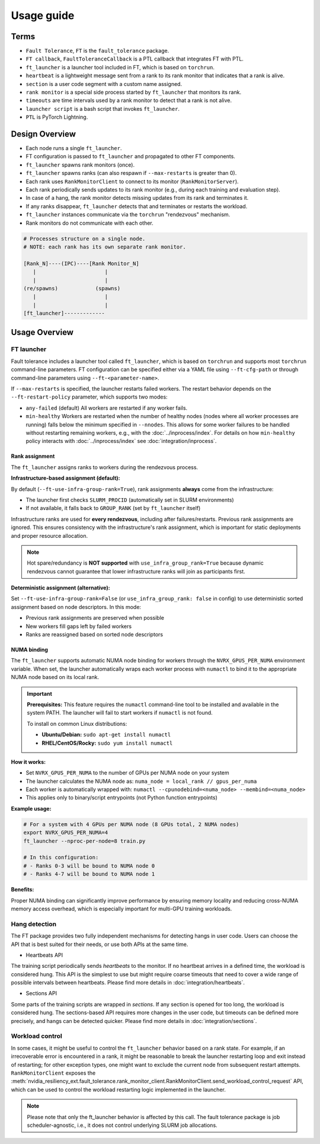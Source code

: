Usage guide
############

Terms
*****
* ``Fault Tolerance``, ``FT`` is the ``fault_tolerance`` package.
* ``FT callback``, ``FaultToleranceCallback`` is a PTL callback that integrates FT with PTL.
* ``ft_launcher`` is a launcher tool included in FT, which is based on ``torchrun``.
* ``heartbeat`` is a lightweight message sent from a rank to its rank monitor that indicates that a rank is alive.
* ``section`` is a user code segment with a custom name assigned.
* ``rank monitor`` is a special side process started by ``ft_launcher`` that monitors its rank.
* ``timeouts`` are time intervals used by a rank monitor to detect that a rank is not alive.
* ``launcher script`` is a bash script that invokes ``ft_launcher``.
* ``PTL`` is PyTorch Lightning.

Design Overview
***************

* Each node runs a single ``ft_launcher``.
* FT configuration is passed to ``ft_launcher`` and propagated to other FT components.
* ``ft_launcher`` spawns rank monitors (once).
* ``ft_launcher`` spawns ranks (can also respawn if ``--max-restarts`` is greater than 0).
* Each rank uses ``RankMonitorClient`` to connect to its monitor (``RankMonitorServer``).
* Each rank periodically sends updates to its rank monitor (e.g., during each training and evaluation step).
* In case of a hang, the rank monitor detects missing updates from its rank and terminates it.
* If any ranks disappear, ``ft_launcher`` detects that and terminates or restarts the workload.
* ``ft_launcher`` instances communicate via the ``torchrun`` "rendezvous" mechanism.
* Rank monitors do not communicate with each other.

.. code-block:: text

   # Processes structure on a single node.
   # NOTE: each rank has its own separate rank monitor.

   [Rank_N]----(IPC)----[Rank Monitor_N]
      |                      |
      |                      |
   (re/spawns)            (spawns)
      |                      |
      |                      |
   [ft_launcher]-------------


Usage Overview
**************

FT launcher
-----------

Fault tolerance includes a launcher tool called ``ft_launcher``, which is based on ``torchrun``
and supports most ``torchrun`` command-line parameters. FT configuration can be specified either
via a YAML file using ``--ft-cfg-path`` or through command-line parameters
using ``--ft-<parameter-name>``.

If ``--max-restarts`` is specified, the launcher restarts failed workers.
The restart behavior depends on the ``--ft-restart-policy`` parameter, which supports two modes:

* ``any-failed`` (default)
  All workers are restarted if any worker fails.

* ``min-healthy``
  Workers are restarted when the number of healthy nodes (nodes where all worker processes are running)
  falls below the minimum specified in ``--nnodes``. This allows for some worker failures to be handled
  without restarting remaining workers, e.g., with the :doc:`../inprocess/index`.
  For details on how ``min-healthy`` policy interacts with :doc:`../inprocess/index` see :doc:`integration/inprocess`.

Rank assignment
^^^^^^^^^^^^^^^

The ``ft_launcher`` assigns ranks to workers during the rendezvous process.

**Infrastructure-based assignment (default):**

By default (``--ft-use-infra-group-rank=True``), rank assignments **always** come from the infrastructure:

* The launcher first checks ``SLURM_PROCID`` (automatically set in SLURM environments)
* If not available, it falls back to ``GROUP_RANK`` (set by ``ft_launcher`` itself)

Infrastructure ranks are used for **every rendezvous**, including after failures/restarts. Previous
rank assignments are ignored. This ensures consistency with the infrastructure's rank assignment,
which is important for static deployments and proper resource allocation.

.. note::
   Hot spare/redundancy is **NOT supported** with ``use_infra_group_rank=True`` because dynamic
   rendezvous cannot guarantee that lower infrastructure ranks will join as participants first.

**Deterministic assignment (alternative):**

Set ``--ft-use-infra-group-rank=False`` (or ``use_infra_group_rank: false`` in config) to use
deterministic sorted assignment based on node descriptors. In this mode:

* Previous rank assignments are preserved when possible
* New workers fill gaps left by failed workers
* Ranks are reassigned based on sorted node descriptors


NUMA binding
^^^^^^^^^^^^

The ``ft_launcher`` supports automatic NUMA node binding for workers through the ``NVRX_GPUS_PER_NUMA``
environment variable. When set, the launcher automatically wraps each worker process with ``numactl``
to bind it to the appropriate NUMA node based on its local rank.

.. important::
   **Prerequisites:** This feature requires the ``numactl`` command-line tool to be installed and
   available in the system PATH. The launcher will fail to start workers if ``numactl`` is not found.

   To install on common Linux distributions:

   * **Ubuntu/Debian:** ``sudo apt-get install numactl``
   * **RHEL/CentOS/Rocky:** ``sudo yum install numactl``

**How it works:**

* Set ``NVRX_GPUS_PER_NUMA`` to the number of GPUs per NUMA node on your system
* The launcher calculates the NUMA node as: ``numa_node = local_rank // gpus_per_numa``
* Each worker is automatically wrapped with: ``numactl --cpunodebind=<numa_node> --membind=<numa_node>``
* This applies only to binary/script entrypoints (not Python function entrypoints)

**Example usage:**

.. code-block:: bash

    # For a system with 4 GPUs per NUMA node (8 GPUs total, 2 NUMA nodes)
    export NVRX_GPUS_PER_NUMA=4
    ft_launcher --nproc-per-node=8 train.py

    # In this configuration:
    # - Ranks 0-3 will be bound to NUMA node 0
    # - Ranks 4-7 will be bound to NUMA node 1

**Benefits:**

Proper NUMA binding can significantly improve performance by ensuring memory locality
and reducing cross-NUMA memory access overhead, which is especially important for
multi-GPU training workloads.


Hang detection
--------------

The FT package provides two fully independent mechanisms for detecting hangs in user code.
Users can choose the API that is best suited for their needs, or use both APIs at the same time.

* Heartbeats API

The training script periodically sends `heartbeats` to the monitor.
If no heartbeat arrives in a defined time, the workload is considered hung.
This API is the simplest to use but might require coarse timeouts
that need to cover a wide range of possible intervals between heartbeats.
Please find more details in :doc:`integration/heartbeats`.

* Sections API

Some parts of the training scripts are wrapped in `sections`.
If any section is opened for too long, the workload is considered hung.
The sections-based API requires more changes in the user code, but timeouts
can be defined more precisely, and hangs can be detected quicker.
Please find more details in :doc:`integration/sections`.

Workload control
----------------
In some cases, it might be useful to control the ``ft_launcher`` behavior based on a rank state.
For example, if an irrecoverable error is encountered in a rank, it might be reasonable to break
the launcher restarting loop and exit instead of restarting; for other exception types, one might
want to exclude the current node from subsequent restart attempts. ``RankMonitorClient`` exposes the
:meth:`nvidia_resiliency_ext.fault_tolerance.rank_monitor_client.RankMonitorClient.send_workload_control_request`
API, which can be used to control the workload restarting logic implemented in the launcher.

.. note::
   Please note that only the ft_launcher behavior is affected by this call.
   The fault tolerance package is job scheduler-agnostic,
   i.e., it does not control underlying SLURM job allocations.
